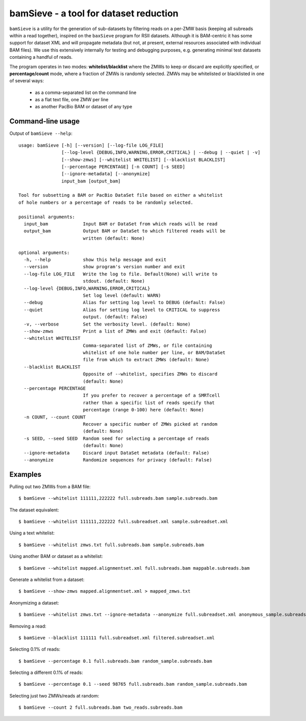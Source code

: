 bamSieve - a tool for dataset reduction
=======================================

``bamSieve`` is a utility for the generation of sub-datasets by filtering reads
on a per-ZMW basis (keeping all subreads within a read together), inspired on
the ``baxSieve`` program for RSII datasets.
Although it is BAM-centric it has some support for
dataset XML and will propagate metadata (but not, at present, external
resources associated with individual BAM files).  We use this extensively
internally for testing and debugging purposes, e.g. generating minimal test
datasets containing a handful of reads.

The program operates in two modes: **whitelist/blacklist**
where the ZMWs to keep or discard are explicitly specified, or
**percentage/count** mode, where a fraction of ZMWs is randomly selected.
ZMWs may be whitelisted or blacklisted in one of several ways:

  - as a comma-separated list on the command line
  - as a flat text file, one ZMW per line
  - as another PacBio BAM or dataset of any type


Command-line usage
------------------

Output of ``bamSieve --help``::

  usage: bamSieve [-h] [--version] [--log-file LOG_FILE]
                  [--log-level {DEBUG,INFO,WARNING,ERROR,CRITICAL} | --debug | --quiet | -v]
                  [--show-zmws] [--whitelist WHITELIST] [--blacklist BLACKLIST]
                  [--percentage PERCENTAGE] [-n COUNT] [-s SEED]
                  [--ignore-metadata] [--anonymize]
                  input_bam [output_bam]
  
  Tool for subsetting a BAM or PacBio DataSet file based on either a whitelist
  of hole numbers or a percentage of reads to be randomly selected.
  
  positional arguments:
    input_bam             Input BAM or DataSet from which reads will be read
    output_bam            Output BAM or DataSet to which filtered reads will be
                          written (default: None)
  
  optional arguments:
    -h, --help            show this help message and exit
    --version             show program's version number and exit
    --log-file LOG_FILE   Write the log to file. Default(None) will write to
                          stdout. (default: None)
    --log-level {DEBUG,INFO,WARNING,ERROR,CRITICAL}
                          Set log level (default: WARN)
    --debug               Alias for setting log level to DEBUG (default: False)
    --quiet               Alias for setting log level to CRITICAL to suppress
                          output. (default: False)
    -v, --verbose         Set the verbosity level. (default: None)
    --show-zmws           Print a list of ZMWs and exit (default: False)
    --whitelist WHITELIST
                          Comma-separated list of ZMWs, or file containing
                          whitelist of one hole number per line, or BAM/DataSet
                          file from which to extract ZMWs (default: None)
    --blacklist BLACKLIST
                          Opposite of --whitelist, specifies ZMWs to discard
                          (default: None)
    --percentage PERCENTAGE
                          If you prefer to recover a percentage of a SMRTcell
                          rather than a specific list of reads specify that
                          percentage (range 0-100) here (default: None)
    -n COUNT, --count COUNT
                          Recover a specific number of ZMWs picked at random
                          (default: None)
    -s SEED, --seed SEED  Random seed for selecting a percentage of reads
                          (default: None)
    --ignore-metadata     Discard input DataSet metadata (default: False)
    --anonymize           Randomize sequences for privacy (default: False)
  


Examples
--------

Pulling out two ZMWs from a BAM file::

  $ bamSieve --whitelist 111111,222222 full.subreads.bam sample.subreads.bam

The dataset equivalent::

  $ bamSieve --whitelist 111111,222222 full.subreadset.xml sample.subreadset.xml

Using a text whitelist::

  $ bamSieve --whitelist zmws.txt full.subreads.bam sample.subreads.bam

Using another BAM or dataset as a whitelist::

  $ bamSieve --whitelist mapped.alignmentset.xml full.subreads.bam mappable.subreads.bam

Generate a whitelist from a dataset::

  $ bamSieve --show-zmws mapped.alignmentset.xml > mapped_zmws.txt

Anonymizing a dataset::

  $ bamSieve --whitelist zmws.txt --ignore-metadata --anonymize full.subreadset.xml anonymous_sample.subreadset.xml

Removing a read::

  $ bamSieve --blacklist 111111 full.subreadset.xml filtered.subreadset.xml

Selecting 0.1% of reads::

  $ bamSieve --percentage 0.1 full.subreads.bam random_sample.subreads.bam

Selecting a different 0.1% of reads::

  $ bamSieve --percentage 0.1 --seed 98765 full.subreads.bam random_sample.subreads.bam

Selecting just two ZMWs/reads at random::

  $ bamSieve --count 2 full.subreads.bam two_reads.subreads.bam
